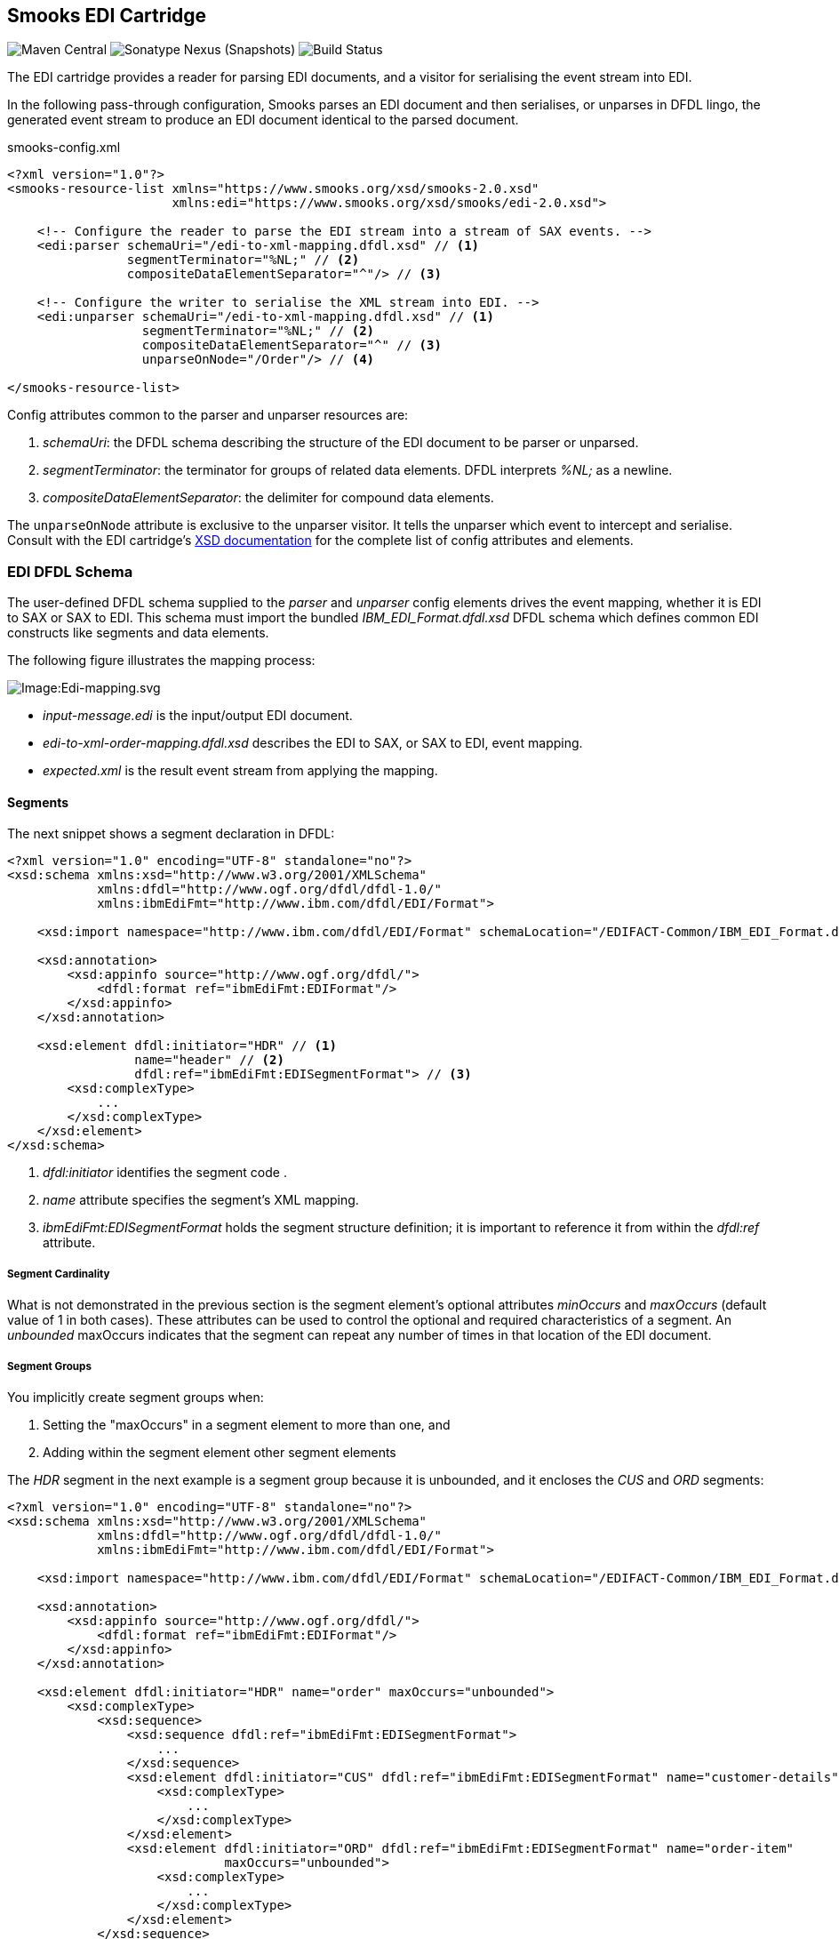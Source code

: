 == Smooks EDI Cartridge

image:https://img.shields.io/maven-central/v/org.smooks.cartridges.edi/smooks-edi-cartridge[Maven Central]
image:https://img.shields.io/nexus/s/org.smooks.cartridges.edi/smooks-edi-cartridge?server=https%3A%2F%2Foss.sonatype.org[Sonatype Nexus (Snapshots)]
image:https://github.com/smooks/smooks-edi-cartridge/workflows/CI/badge.svg[Build Status]

// tag::smooks-edi-cartridge[]
The EDI cartridge provides a reader for parsing EDI documents, and a visitor for serialising the event stream into EDI.

In the following pass-through configuration, Smooks parses an EDI document and then serialises, or unparses in DFDL lingo, the generated event stream to produce an EDI document identical to the parsed document.

.smooks-config.xml
[source,xml]
----
<?xml version="1.0"?>  
<smooks-resource-list xmlns="https://www.smooks.org/xsd/smooks-2.0.xsd"
                      xmlns:edi="https://www.smooks.org/xsd/smooks/edi-2.0.xsd">    

    <!-- Configure the reader to parse the EDI stream into a stream of SAX events. -->  
    <edi:parser schemaUri="/edi-to-xml-mapping.dfdl.xsd" // <1>
                segmentTerminator="%NL;" // <2>
                compositeDataElementSeparator="^"/> // <3>

    <!-- Configure the writer to serialise the XML stream into EDI. -->  
    <edi:unparser schemaUri="/edi-to-xml-mapping.dfdl.xsd" // <1>
                  segmentTerminator="%NL;" // <2>
                  compositeDataElementSeparator="^" // <3>
                  unparseOnNode="/Order"/> // <4>

</smooks-resource-list>
----

Config attributes common to the parser and unparser resources are:

. _schemaUri_: the DFDL schema describing the structure of the EDI document to be parser or unparsed.
. _segmentTerminator_: the terminator for groups of related data elements. DFDL interprets _%NL;_ as a newline. 
. _compositeDataElementSeparator_: the delimiter for compound data elements.

The `+unparseOnNode+` attribute is exclusive to the unparser visitor. It tells the unparser which event to intercept and serialise. Consult  with the EDI cartridge's link:/xsd/smooks/edi-2.0.xsd[XSD documentation] for the complete list of config attributes and elements.

=== EDI DFDL Schema

The user-defined DFDL schema supplied to the _parser_ and _unparser_ config elements  drives the event mapping, whether it is EDI to SAX or SAX to EDI. This schema must import the bundled _IBM_EDI_Format.dfdl.xsd_ DFDL schema which defines common EDI constructs like segments and data elements.

The following figure illustrates the mapping process:

image:docs/images/Edi-mapping.svg[Image:Edi-mapping.svg]

* _input-message.edi_ is the input/output EDI document.
* _edi-to-xml-order-mapping.dfdl.xsd_ describes the EDI to SAX, or SAX to EDI, event mapping.
* _expected.xml_ is the result event stream from applying the mapping.

==== Segments

The next snippet shows a segment declaration in DFDL:

[source,xml]
----
<?xml version="1.0" encoding="UTF-8" standalone="no"?>
<xsd:schema xmlns:xsd="http://www.w3.org/2001/XMLSchema"
            xmlns:dfdl="http://www.ogf.org/dfdl/dfdl-1.0/"
            xmlns:ibmEdiFmt="http://www.ibm.com/dfdl/EDI/Format">

    <xsd:import namespace="http://www.ibm.com/dfdl/EDI/Format" schemaLocation="/EDIFACT-Common/IBM_EDI_Format.dfdl.xsd"/>

    <xsd:annotation>
        <xsd:appinfo source="http://www.ogf.org/dfdl/">
            <dfdl:format ref="ibmEdiFmt:EDIFormat"/>
        </xsd:appinfo>
    </xsd:annotation>

    <xsd:element dfdl:initiator="HDR" // <1>
                 name="header" // <2>
                 dfdl:ref="ibmEdiFmt:EDISegmentFormat"> // <3>
        <xsd:complexType>
            ...
        </xsd:complexType>
    </xsd:element>
</xsd:schema>
----
<1> _dfdl:initiator_ identifies the segment code .
<2> _name_ attribute specifies the segment's XML mapping. 
<3> _ibmEdiFmt:EDISegmentFormat_ holds the segment structure definition; it is important to reference it from within the _dfdl:ref_ attribute.

===== Segment Cardinality

What is not demonstrated in the previous section is the segment element's optional attributes _minOccurs_ and _maxOccurs_ (default value of 1 in both cases). These attributes can be used to control the optional and required characteristics of a segment. An _unbounded_ maxOccurs indicates that the segment can repeat any number of times in that location of the EDI document.

===== Segment Groups

You implicitly create segment groups when:

. Setting the "maxOccurs" in a segment element to more than one, and
. Adding within the segment element other segment elements

The _HDR_ segment in the next example is a segment group because it is unbounded, and it encloses the _CUS_ and _ORD_ segments:

[source,xml]
----
<?xml version="1.0" encoding="UTF-8" standalone="no"?>
<xsd:schema xmlns:xsd="http://www.w3.org/2001/XMLSchema"
            xmlns:dfdl="http://www.ogf.org/dfdl/dfdl-1.0/"
            xmlns:ibmEdiFmt="http://www.ibm.com/dfdl/EDI/Format">

    <xsd:import namespace="http://www.ibm.com/dfdl/EDI/Format" schemaLocation="/EDIFACT-Common/IBM_EDI_Format.dfdl.xsd"/>

    <xsd:annotation>
        <xsd:appinfo source="http://www.ogf.org/dfdl/">
            <dfdl:format ref="ibmEdiFmt:EDIFormat"/>
        </xsd:appinfo>
    </xsd:annotation>

    <xsd:element dfdl:initiator="HDR" name="order" maxOccurs="unbounded">
        <xsd:complexType>
            <xsd:sequence>
                <xsd:sequence dfdl:ref="ibmEdiFmt:EDISegmentFormat">
                    ...
                </xsd:sequence>
                <xsd:element dfdl:initiator="CUS" dfdl:ref="ibmEdiFmt:EDISegmentFormat" name="customer-details">
                    <xsd:complexType>
                        ...
                    </xsd:complexType>
                </xsd:element>
                <xsd:element dfdl:initiator="ORD" dfdl:ref="ibmEdiFmt:EDISegmentFormat" name="order-item"
                             maxOccurs="unbounded">
                    <xsd:complexType>
                        ...
                    </xsd:complexType>
                </xsd:element>
            </xsd:sequence>
        </xsd:complexType>
    </xsd:element>
</xsd:schema>
----

==== Data Elements

Segment data elements are children within a sequence element referencing the DFDL format _ibmEdiFmt:EDISegmentSequenceFormat_:

[source,xml]
----
<?xml version="1.0" encoding="UTF-8" standalone="no"?>
<xsd:schema xmlns:xsd="http://www.w3.org/2001/XMLSchema"
            xmlns:dfdl="http://www.ogf.org/dfdl/dfdl-1.0/"
            xmlns:ibmEdiFmt="http://www.ibm.com/dfdl/EDI/Format">

    <xsd:import namespace="http://www.ibm.com/dfdl/EDI/Format" schemaLocation="/EDIFACT-Common/IBM_EDI_Format.dfdl.xsd"/>

    <xsd:annotation>
        <xsd:appinfo source="http://www.ogf.org/dfdl/">
            <dfdl:format ref="ibmEdiFmt:EDIFormat"/>
        </xsd:appinfo>
    </xsd:annotation>

    <xsd:element dfdl:initiator="HDR" dfdl:ref="ibmEdiFmt:EDISegmentFormat" name="header">
        <xsd:complexType>
            <xsd:sequence dfdl:ref="ibmEdiFmt:EDISegmentSequenceFormat">
                <xsd:element name="order-id" type="xsd:string"/>
                <xsd:element name="status-code" type="xsd:string"/>
                <xsd:element name="net-amount" type="xsd:string"/>
                <xsd:element name="total-amount" type="xsd:string"/>
                <xsd:element name="tax" type="xsd:string"/>
                <xsd:element name="date" type="xsd:string"/>
            </xsd:sequence>
        </xsd:complexType>
    </xsd:element>
</xsd:schema>
----

Each child _xsd:element_ within _xsd:sequence_ represents an EDI data element. The _name_ attribute is the name of the target XML element capturing the data element's value.

===== Composite Data Elements

Data elements made up of components are yet another _xsd:sequence_ referencing the DFDL format _ibmEdiFmt:EDICompositeSequenceFormat_:

[source,xml]
----
<?xml version="1.0" encoding="UTF-8" standalone="no"?>
<xsd:schema xmlns:xsd="http://www.w3.org/2001/XMLSchema"
            xmlns:dfdl="http://www.ogf.org/dfdl/dfdl-1.0/"
            xmlns:ibmEdiFmt="http://www.ibm.com/dfdl/EDI/Format">

    <xsd:import namespace="http://www.ibm.com/dfdl/EDI/Format" schemaLocation="/EDIFACT-Common/IBM_EDI_Format.dfdl.xsd"/>

    <xsd:annotation>
        <xsd:appinfo source="http://www.ogf.org/dfdl/">
            <dfdl:format ref="ibmEdiFmt:EDIFormat"/>
        </xsd:appinfo>
    </xsd:annotation>

    <xsd:element dfdl:initiator="CUS" dfdl:ref="ibmEdiFmt:EDISegmentFormat" name="customer-details">
        <xsd:complexType>
            <xsd:sequence dfdl:ref="ibmEdiFmt:EDISegmentSequenceFormat">
                <xsd:element name="username" type="xsd:string"/>
                <xsd:element name="name">
                    <xsd:complexType>
                        <xsd:sequence dfdl:ref="ibmEdiFmt:EDICompositeSequenceFormat">
                            <xsd:element name="firstname" type="xsd:string"/>
                            <xsd:element name="lastname" type="xsd:string"/>
                        </xsd:sequence>
                    </xsd:complexType>
                </xsd:element>
                <xsd:element name="state" type="xsd:string"/>
            </xsd:sequence>
        </xsd:complexType>
    </xsd:element>
</xsd:schema>
----

==== Imports

Many EDI messages use the same segment definitions. Being able to define these segments once and import them into a top-level configuration saves on duplication. A simple configuration demonstrating the import feature would be as follows:

[source,xml]
----
<?xml version="1.0" encoding="UTF-8" standalone="no"?>
<xsd:schema xmlns:xsd="http://www.w3.org/2001/XMLSchema"
            xmlns:dfdl="http://www.ogf.org/dfdl/dfdl-1.0/"
            xmlns:ibmEdiFmt="http://www.ibm.com/dfdl/EDI/Format"
            xmlns:def="def">

    <xsd:import namespace="http://www.ibm.com/dfdl/EDI/Format" schemaLocation="/EDIFACT-Common/IBM_EDI_Format.dfdl.xsd"/>
    <xsd:import namespace="def" schemaLocation="example/edi-segment-definition.xml"/>

    <xsd:annotation>
        <xsd:appinfo source="http://www.ogf.org/dfdl/">
            <dfdl:format ref="ibmEdiFmt:EDIFormat"/>
        </xsd:appinfo>
    </xsd:annotation>

    <xsd:element name="Order">
        <xsd:complexType>
            <xsd:sequence>
                <xsd:sequence dfdl:initiatedContent="yes">
                    <xsd:element dfdl:initiator="HDR" dfdl:ref="ibmEdiFmt:EDISegmentFormat" name="header" type="def:HDR"/>
                    <xsd:element dfdl:initiator="CUS" dfdl:ref="ibmEdiFmt:EDISegmentFormat" name="customer-details" type="def:CUS"/>
                    <xsd:element dfdl:initiator="ORD" dfdl:ref="ibmEdiFmt:EDISegmentFormat" name="order-item" maxOccurs="unbounded" type="def:ORD"/>
                </xsd:sequence>
            </xsd:sequence>
        </xsd:complexType>
    </xsd:element>
</xsd:schema>
----

The above schema demonstrates the use of the _import_ element, where just about anything can be moved into its own file for reuse.

==== Type Support

The _type_ attribute on segment data elements allows datatype specification for validation. The following example shows type support in action:

[source,xml]
----
<?xml version="1.0" encoding="UTF-8" standalone="no"?>
<xsd:schema xmlns:xsd="http://www.w3.org/2001/XMLSchema"
            xmlns:dfdl="http://www.ogf.org/dfdl/dfdl-1.0/"
            xmlns:ibmEdiFmt="http://www.ibm.com/dfdl/EDI/Format">

    <xsd:import namespace="http://www.ibm.com/dfdl/EDI/Format" schemaLocation="/EDIFACT-Common/IBM_EDI_Format.dfdl.xsd"/>

    <xsd:annotation>
        <xsd:appinfo source="http://www.ogf.org/dfdl/">
            <dfdl:format ref="ibmEdiFmt:EDIFormat"/>
        </xsd:appinfo>
    </xsd:annotation>

    <xsd:element dfdl:initiator="HDR" dfdl:ref="ibmEdiFmt:EDISegmentFormat" name="header">
        <xsd:complexType>
            <xsd:sequence dfdl:ref="ibmEdiFmt:EDISegmentSequenceFormat">
                <xsd:element name="order-id" type="xsd:string"/>
                <xsd:element name="status-code" type="xsd:int" dfdl:textNumberPattern="0"/>
                <xsd:element name="net-amount" type="xsd:decimal" dfdl:textNumberPattern="0"/>
                <xsd:element name="total-amount" type="xsd:decimal" dfdl:textNumberPattern="#.#"/>
                <xsd:element name="tax" type="xsd:decimal" dfdl:textNumberPattern="#.#"/>
                <xsd:element name="date" type="xsd:date"/>
            </xsd:sequence>
        </xsd:complexType>
    </xsd:element>
</xsd:schema>
----

=== Maven Coordinates

.pom.xml
[source,xml]
----
<dependency>
    <groupId>org.smooks.cartridges.edi</groupId>
    <artifactId>smooks-edi-cartridge</artifactId>
    <version>2.0.0-RC2</version>
</dependency>    
----

=== XML Namespaces

....
xmlns:edi="https://www.smooks.org/xsd/smooks/edi-2.0.xsd"
....
// end::smooks-edi-cartridge[]

== Smooks EDIFACT Cartridge

image:https://img.shields.io/maven-central/v/org.smooks.cartridges.edi/smooks-edifact-cartridge[Maven Central]
image:https://img.shields.io/nexus/s/org.smooks.cartridges.edi/smooks-edifact-cartridge?server=https%3A%2F%2Foss.sonatype.org[Sonatype Nexus (Snapshots)]
image:https://github.com/smooks/smooks-edifact-cartridge/workflows/CI/badge.svg[Build Status]

// tag::smooks-edifact-cartridge[]
Smooks 2 provides out-of-the-box support for UN/EDIFACT interchanges in terms of pre-generated EDI DFDL schemas derived from the http://www.unece.org/trade/untdid/down_index.htm[official UN/EDIFACT
message definition zip directories]. This allows you to easily convert a UN/EDIFACT message interchange into a consumable XML document. Specialised _edifact:parser_ and _edifact:unparser_ resources support UN/EDIFACT interchanges as shown in the next example:

.smooks-config.xml
[source,xml]
----
<?xml version="1.0"?>
<smooks-resource-list xmlns="https://www.smooks.org/xsd/smooks-2.0.xsd"
                      xmlns:edifact="https://www.smooks.org/xsd/smooks/edifact-2.0.xsd">

    <edifact:parser schemaUri="/d03b/EDIFACT-Messages.dfdl.xsd"/>

    <edifact:unparser schemaUri="/d03b/EDIFACT-Messages.dfdl.xsd" unparseOnNode="/Interchange"/>

</smooks-resource-list>
----

The _edifact:parser_ and _edifact:unparser_, analogous to the _edi:parser_ and _edi:unparser_, convert the stream according to the pre-generated DFDL schema referenced in the _schemaUri_ attribute. Given that an EDIFACT schema can be very big compared to your average EDI schema, it may take minutes for the parser to compile it. Even having the _cacheOnDisk_ attribute enabled may not be sufficient to meet your compilation time needs. For such situations, you can mitigate this problem by declaring ahead of time which message types the parser will process:

.smooks-config.xml
[source,xml]
----
<?xml version="1.0"?>
<smooks-resource-list xmlns="https://www.smooks.org/xsd/smooks-2.0.xsd"
                      xmlns:edifact="https://www.smooks.org/xsd/smooks/edifact-2.0.xsd">

    <edifact:parser schemaUri="/d03b/EDIFACT-Messages.dfdl.xsd">
        <edifact:messageTypes>
            <edifact:messageType>ORDERS</edifact:messageType>
            <edifact:messageType>INVOIC</edifact:messageType>
        </edifact:messageTypes>
    </edifact:parser>

    <edifact:unparser schemaUri="/d03b/EDIFACT-Messages.dfdl.xsd" unparseOnNode="/Interchange">
       <edifact:messageTypes>
            <edifact:messageType>ORDERS</edifact:messageType>
            <edifact:messageType>INVOIC</edifact:messageType>
        </edifact:messageTypes>
    </edifact:unparser>
</smooks-resource-list>
----

The schema compilation time is directly proportional to the number of declared message types. The EDIFACT resources will reject any message which does not have its message type declared within the _messageTypes_ child element. Apart from XML configuration, it is also possible to programmatically control the EDIFACT parser message types via a _EdifactReaderConfigurator_ instance:

[source,java]
----
Smooks smooks = new Smooks();  
smooks.setReaderConfig(new EdifactReaderConfigurator("/d03b/EDIFACT-Messages.dfdl.xsd").setMessageTypes(Arrays.asList("ORDERS", "INVOIC")));

etc...
----

=== Schema Packs

In an effort to simplify the processing of UN/EDIFACT Interchanges, we have created tools to generate EDIFACT schema packs from http://www.unece.org/trade/untdid/down_index.htm[the official UN/EDIFACT message definition zip directories]. The generated schema packs are deployed to a public Maven repository from where users can easily access the EDIFACT schemas for the UN/EDIFACT message sets they need to support.

Schema packs are available for most of the UN/EDIFACT directories. These are available from the Maven Snapshot and Central repositories and can be added to your application using standard Maven dependency management.

As an example, to add the D93A DFDL schema pack to your application classpath, add the following dependency to your application's POM:

.pom.xml
[source,xml]
----
<!-- The mapping model sip set for the D93A directory... -->  
<dependency>
    <groupId>org.smooks.cartridges.edi</groupId>
    <artifactId>edifact-schemas</artifactId>
    <classifier>d93a</classifier>
    <version>2.0.0-RC2</version>
</dependency>
----

Once you add an EDIFACT schema pack set to the application's classpath, you configure Smooks to use the schemas by referencing the root schema in _schemaUri_ attribute of the _edifact:parser_ or _edifact:unparser_ configuration (_<version>/EDIFACT-Messages.dfdl.xsd_):

.smooks-config.xml
[source,xml]
----
<?xml version="1.0"?>
<smooks-resource-list xmlns="https://www.smooks.org/xsd/smooks-2.0.xsd"
                      xmlns:edifact="https://www.smooks.org/xsd/smooks/edifact-1.0.xsd">

    <edifact:parser schemaUri="/d03b/EDIFACT-Messages.dfdl.xsd">
        <edifact:messages>
            <edifact:message>ORDERS</edifact:message>
            <edifact:message>INVOIC</edifact:message>
        </edifact:messages>
    </edifact:parser>

</smooks-resource-list>
----

See the https://github.com/smooks/smooks-examples[EDIFACT examples] for further reference.

=== Maven Coordinates

.pom.xml
[source,xml]
----
<dependency>
    <groupId>org.smooks.cartridges.edi</groupId>
    <artifactId>smooks-edifact-cartridge</artifactId>
    <version>2.0.0-RC2</version>
</dependency>    
----

=== XML Namespaces

....
xmlns:edifact="https://www.smooks.org/xsd/smooks/edifact-2.0.xsd"
....
// end::smooks-edifact-cartridge[]

== LICENSE

Smooks EDI & EDIFACT Cartridges are open source and licensed under the terms of the Apache License Version 2.0, or the GNU Lesser General Public License version 3.0 or later. You may use Smooks EDI & EDIFACT Cartridges according to either of these licenses as is most appropriate for your project.

`+SPDX-License-Identifier: Apache-2.0 OR LGPL-3.0-or-later+`
